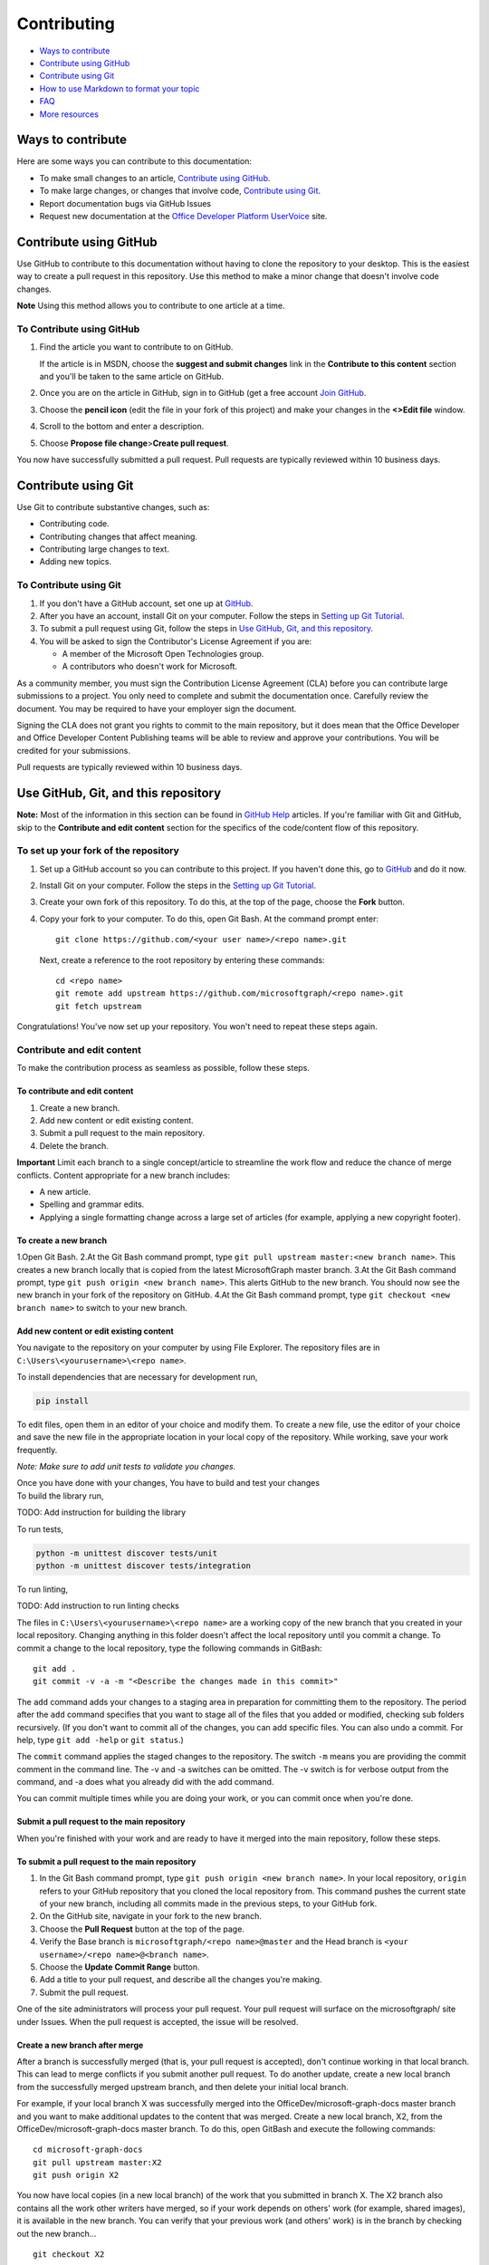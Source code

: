 Contributing
============

-  `Ways to contribute <#ways-to-contribute>`__
-  `Contribute using GitHub <#contribute-using-github>`__
-  `Contribute using Git <#contribute-using-git>`__
-  `How to use Markdown to format your
   topic <#how-to-use-markdown-to-format-your-topic>`__
-  `FAQ <#faq>`__
-  `More resources <#more-resources>`__

Ways to contribute
------------------

Here are some ways you can contribute to this documentation:

-  To make small changes to an article, `Contribute using
   GitHub <#contribute-using-github>`__.
-  To make large changes, or changes that involve code, `Contribute
   using Git <#contribute-using-git>`__.
-  Report documentation bugs via GitHub Issues
-  Request new documentation at the `Office Developer Platform
   UserVoice <http://officespdev.uservoice.com>`__ site.

Contribute using GitHub
-----------------------

Use GitHub to contribute to this documentation without having to clone
the repository to your desktop. This is the easiest way to create a pull
request in this repository. Use this method to make a minor change that
doesn't involve code changes.

**Note** Using this method allows you to contribute to one article at a
time.

To Contribute using GitHub
~~~~~~~~~~~~~~~~~~~~~~~~~~

#. Find the article you want to contribute to on GitHub.

   If the article is in MSDN, choose the **suggest and submit changes**
   link in the **Contribute to this content** section and you'll be
   taken to the same article on GitHub.

#. Once you are on the article in GitHub, sign in to GitHub (get a free
   account `Join GitHub <https://github.com/join>`__.
#. Choose the **pencil icon** (edit the file in your fork of this
   project) and make your changes in the **<>Edit file** window.
#. Scroll to the bottom and enter a description.
#. Choose **Propose file change**>\ **Create pull request**.

You now have successfully submitted a pull request. Pull requests are
typically reviewed within 10 business days.

Contribute using Git
--------------------

Use Git to contribute substantive changes, such as:

-  Contributing code.
-  Contributing changes that affect meaning.
-  Contributing large changes to text.
-  Adding new topics.

To Contribute using Git
~~~~~~~~~~~~~~~~~~~~~~~

#. If you don't have a GitHub account, set one up at
   `GitHub <https://github.com/join>`__.
#. After you have an account, install Git on your computer. Follow the
   steps in `Setting up Git
   Tutorial <https://help.github.com/articles/set-up-git/>`__.
#. To submit a pull request using Git, follow the steps in `Use GitHub,
   Git, and this repository <#use-github-git-and-this-repository>`__.
#. You will be asked to sign the Contributor's License Agreement if you
   are:

   -  A member of the Microsoft Open Technologies group.
   -  A contributors who doesn't work for Microsoft.

As a community member, you must sign the Contribution License Agreement
(CLA) before you can contribute large submissions to a project. You only
need to complete and submit the documentation once. Carefully review the
document. You may be required to have your employer sign the document.

Signing the CLA does not grant you rights to commit to the main
repository, but it does mean that the Office Developer and Office
Developer Content Publishing teams will be able to review and approve
your contributions. You will be credited for your submissions.

Pull requests are typically reviewed within 10 business days.

Use GitHub, Git, and this repository
------------------------------------

**Note:** Most of the information in this section can be found in
`GitHub Help <http://help.github.com/>`__ articles. If you're familiar
with Git and GitHub, skip to the **Contribute and edit content** section
for the specifics of the code/content flow of this repository.

To set up your fork of the repository
~~~~~~~~~~~~~~~~~~~~~~~~~~~~~~~~~~~~~

#. Set up a GitHub account so you can contribute to this project. If you
   haven't done this, go to `GitHub <https://github.com/join>`__ and do
   it now.
#. Install Git on your computer. Follow the steps in the `Setting up Git
   Tutorial <http://help.github.com/win-set-up-git/>`__.
#. Create your own fork of this repository. To do this, at the top of
   the page, choose the **Fork** button.
#. Copy your fork to your computer. To do this, open Git Bash. At the
   command prompt enter:

   ::

       git clone https://github.com/<your user name>/<repo name>.git

   Next, create a reference to the root repository by entering these
   commands:

   ::

       cd <repo name>
       git remote add upstream https://github.com/microsoftgraph/<repo name>.git
       git fetch upstream

Congratulations! You've now set up your repository. You won't need to
repeat these steps again.

Contribute and edit content
~~~~~~~~~~~~~~~~~~~~~~~~~~~

To make the contribution process as seamless as possible, follow these
steps.

To contribute and edit content
^^^^^^^^^^^^^^^^^^^^^^^^^^^^^^

#. Create a new branch.
#. Add new content or edit existing content.
#. Submit a pull request to the main repository.
#. Delete the branch.

**Important** Limit each branch to a single concept/article to
streamline the work flow and reduce the chance of merge conflicts.
Content appropriate for a new branch includes:

-  A new article.
-  Spelling and grammar edits.
-  Applying a single formatting change across a large set of articles
   (for example, applying a new copyright footer).

To create a new branch
^^^^^^^^^^^^^^^^^^^^^^

1.Open Git Bash. 2.At the Git Bash command prompt, type
``git pull upstream master:<new branch name>``. This creates a new
branch locally that is copied from the latest MicrosoftGraph master
branch. 3.At the Git Bash command prompt, type
``git push origin <new branch name>``. This alerts GitHub to the new
branch. You should now see the new branch in your fork of the repository
on GitHub. 4.At the Git Bash command prompt, type
``git checkout <new branch name>`` to switch to your new branch.

Add new content or edit existing content
^^^^^^^^^^^^^^^^^^^^^^^^^^^^^^^^^^^^^^^^

You navigate to the repository on your computer by using File Explorer.
The repository files are in ``C:\Users\<yourusername>\<repo name>``.

To install dependencies that are necessary for development run,

.. code::

    pip install

To edit files, open them in an editor of your choice and modify them. To
create a new file, use the editor of your choice and save the new file
in the appropriate location in your local copy of the repository. While
working, save your work frequently.

*Note: Make sure to add unit tests to validate you changes.*

| Once you have done with your changes, You have to build and test your changes

| To build the library run,

TODO: Add instruction for building the library

To run tests,

.. code::

    python -m unittest discover tests/unit
    python -m unittest discover tests/integration

To run linting,

TODO: Add instruction to run linting checks


The files in ``C:\Users\<yourusername>\<repo name>`` are a working copy
of the new branch that you created in your local repository. Changing
anything in this folder doesn't affect the local repository until you
commit a change. To commit a change to the local repository, type the
following commands in GitBash:

::

    git add .
    git commit -v -a -m "<Describe the changes made in this commit>"

The ``add`` command adds your changes to a staging area in preparation
for committing them to the repository. The period after the ``add``
command specifies that you want to stage all of the files that you added
or modified, checking sub folders recursively. (If you don't want to
commit all of the changes, you can add specific files. You can also undo
a commit. For help, type ``git add -help`` or ``git status``.)

The ``commit`` command applies the staged changes to the repository. The
switch ``-m`` means you are providing the commit comment in the command
line. The -v and -a switches can be omitted. The -v switch is for
verbose output from the command, and -a does what you already did with
the add command.

You can commit multiple times while you are doing your work, or you can
commit once when you're done.

Submit a pull request to the main repository
^^^^^^^^^^^^^^^^^^^^^^^^^^^^^^^^^^^^^^^^^^^^

When you're finished with your work and are ready to have it merged into
the main repository, follow these steps.

To submit a pull request to the main repository
^^^^^^^^^^^^^^^^^^^^^^^^^^^^^^^^^^^^^^^^^^^^^^^

#. In the Git Bash command prompt, type
   ``git push origin <new branch name>``. In your local repository,
   ``origin`` refers to your GitHub repository that you cloned the local
   repository from. This command pushes the current state of your new
   branch, including all commits made in the previous steps, to your
   GitHub fork.
#. On the GitHub site, navigate in your fork to the new branch.
#. Choose the **Pull Request** button at the top of the page.
#. Verify the Base branch is ``microsoftgraph/<repo name>@master`` and
   the Head branch is ``<your username>/<repo name>@<branch name>``.
#. Choose the **Update Commit Range** button.
#. Add a title to your pull request, and describe all the changes you're
   making.
#. Submit the pull request.

One of the site administrators will process your pull request. Your pull
request will surface on the microsoftgraph/ site under Issues. When the
pull request is accepted, the issue will be resolved.

Create a new branch after merge
^^^^^^^^^^^^^^^^^^^^^^^^^^^^^^^

After a branch is successfully merged (that is, your pull request is
accepted), don't continue working in that local branch. This can lead to
merge conflicts if you submit another pull request. To do another
update, create a new local branch from the successfully merged upstream
branch, and then delete your initial local branch.

For example, if your local branch X was successfully merged into the
OfficeDev/microsoft-graph-docs master branch and you want to make
additional updates to the content that was merged. Create a new local
branch, X2, from the OfficeDev/microsoft-graph-docs master branch. To do
this, open GitBash and execute the following commands:

::

    cd microsoft-graph-docs
    git pull upstream master:X2
    git push origin X2

You now have local copies (in a new local branch) of the work that you
submitted in branch X. The X2 branch also contains all the work other
writers have merged, so if your work depends on others' work (for
example, shared images), it is available in the new branch. You can
verify that your previous work (and others' work) is in the branch by
checking out the new branch...

::

    git checkout X2

...and verifying the content. (The ``checkout`` command updates the
files in ``C:\Users\<yourusername>\microsoft-graph-docs`` to the current
state of the X2 branch.) Once you check out the new branch, you can make
updates to the content and commit them as usual. However, to avoid
working in the merged branch (X) by mistake, it's best to delete it (see
the following **Delete a branch** section).

Delete a branch
^^^^^^^^^^^^^^^

Once your changes are successfully merged into the main repository,
delete the branch you used because you no longer need it. Any additional
work should be done in a new branch.

To delete a branch
^^^^^^^^^^^^^^^^^^

#. In the Git Bash command prompt, type ``git checkout master``. This
   ensures that you aren't in the branch to be deleted (which isn't
   allowed).
#. Next, at the command prompt, type ``git branch -d <branch name>``.
   This deletes the branch on your computer only if it has been
   successfully merged to the upstream repository. (You can override
   this behavior with the ``–D`` flag, but first be sure you want to do
   this.)
#. Finally, type ``git push origin :<branch name>`` at the command
   prompt (a space before the colon and no space after it). This will
   delete the branch on your github fork.

Congratulations, you have successfully contributed to the project!

How to use Markdown to format your topic
----------------------------------------

Article template
~~~~~~~~~~~~~~~~

The `markdown
template </articles/0-markdown-template-for-new-articles.md>`__ contains
the basic Markdown for a topic that includes a table of contents,
sections with subheadings, links to other Office developer topics, links
to other sites, bold text, italic text, numbered and bulleted lists,
code snippets, and images.

Standard Markdown
~~~~~~~~~~~~~~~~~

All of the articles in this repository use Markdown. A complete
introduction (and listing of all the syntax) can be found at `Markdown
Home <http://daringfireball.net/projects/markdown/>`__.

FAQ
---

How do I get a GitHub account?
~~~~~~~~~~~~~~~~~~~~~~~~~~~~~~

Fill out the form at `Join GitHub <https://github.com/join>`__ to open a
free GitHub account.

Where do I get a Contributor's License Agreement?
~~~~~~~~~~~~~~~~~~~~~~~~~~~~~~~~~~~~~~~~~~~~~~~~~

You will automatically be sent a notice that you need to sign the
Contributor's License Agreement (CLA) if your pull request requires one.

As a community member, **you must sign the Contribution License
Agreement (CLA) before you can contribute large submissions to this
project**. You only need complete and submit the documentation once.
Carefully review the document. You may be required to have your employer
sign the document.

What happens with my contributions?
~~~~~~~~~~~~~~~~~~~~~~~~~~~~~~~~~~~

When you submit your changes, via a pull request, our team will be
notified and will review your pull request. You will receive
notifications about your pull request from GitHub; you may also be
notified by someone from our team if we need more information. We
reserve the right to edit your submission for legal, style, clarity, or
other issues.

Can I become an approver for this repository's GitHub pull requests?
~~~~~~~~~~~~~~~~~~~~~~~~~~~~~~~~~~~~~~~~~~~~~~~~~~~~~~~~~~~~~~~~~~~~

Currently, we are not allowing external contributors to approve pull
requests in this repository.

How soon will I get a response about my change request or issue?
~~~~~~~~~~~~~~~~~~~~~~~~~~~~~~~~~~~~~~~~~~~~~~~~~~~~~~~~~~~~~~~~

We typically review pull requests and respond to issues within 10
business days.

More resources
--------------

-  To learn more about Markdown, go to the Git creator's site `Daring
   Fireball <http://daringfireball.net/>`__.
-  To learn more about using Git and GitHub, first check out the `GitHub
   Help section <http://help.github.com/>`__.

